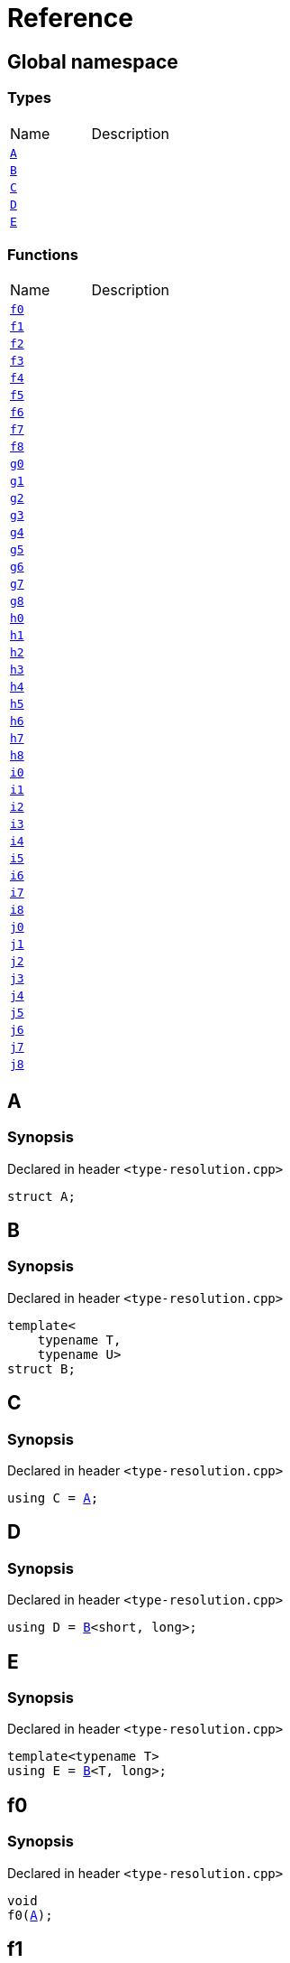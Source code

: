 = Reference
:mrdocs:

[#index]

== Global namespace

===  Types
[cols=2,separator=¦]
|===
¦Name ¦Description
¦xref:A.adoc[`A`]  ¦

¦xref:B.adoc[`B`]  ¦

¦xref:C.adoc[`C`]  ¦

¦xref:D.adoc[`D`]  ¦

¦xref:E.adoc[`E`]  ¦

|===
=== Functions
[cols=2,separator=¦]
|===
¦Name ¦Description
¦xref:f0.adoc[`f0`]  ¦

¦xref:f1.adoc[`f1`]  ¦

¦xref:f2.adoc[`f2`]  ¦

¦xref:f3.adoc[`f3`]  ¦

¦xref:f4.adoc[`f4`]  ¦

¦xref:f5.adoc[`f5`]  ¦

¦xref:f6.adoc[`f6`]  ¦

¦xref:f7.adoc[`f7`]  ¦

¦xref:f8.adoc[`f8`]  ¦

¦xref:g0.adoc[`g0`]  ¦

¦xref:g1.adoc[`g1`]  ¦

¦xref:g2.adoc[`g2`]  ¦

¦xref:g3.adoc[`g3`]  ¦

¦xref:g4.adoc[`g4`]  ¦

¦xref:g5.adoc[`g5`]  ¦

¦xref:g6.adoc[`g6`]  ¦

¦xref:g7.adoc[`g7`]  ¦

¦xref:g8.adoc[`g8`]  ¦

¦xref:h0.adoc[`h0`]  ¦

¦xref:h1.adoc[`h1`]  ¦

¦xref:h2.adoc[`h2`]  ¦

¦xref:h3.adoc[`h3`]  ¦

¦xref:h4.adoc[`h4`]  ¦

¦xref:h5.adoc[`h5`]  ¦

¦xref:h6.adoc[`h6`]  ¦

¦xref:h7.adoc[`h7`]  ¦

¦xref:h8.adoc[`h8`]  ¦

¦xref:i0.adoc[`i0`]  ¦

¦xref:i1.adoc[`i1`]  ¦

¦xref:i2.adoc[`i2`]  ¦

¦xref:i3.adoc[`i3`]  ¦

¦xref:i4.adoc[`i4`]  ¦

¦xref:i5.adoc[`i5`]  ¦

¦xref:i6.adoc[`i6`]  ¦

¦xref:i7.adoc[`i7`]  ¦

¦xref:i8.adoc[`i8`]  ¦

¦xref:j0.adoc[`j0`]  ¦

¦xref:j1.adoc[`j1`]  ¦

¦xref:j2.adoc[`j2`]  ¦

¦xref:j3.adoc[`j3`]  ¦

¦xref:j4.adoc[`j4`]  ¦

¦xref:j5.adoc[`j5`]  ¦

¦xref:j6.adoc[`j6`]  ¦

¦xref:j7.adoc[`j7`]  ¦

¦xref:j8.adoc[`j8`]  ¦

|===


[#A]

== A



=== Synopsis

Declared in header `<type-resolution.cpp>`

[source,cpp,subs="verbatim,macros,-callouts"]
----
struct A;
----





[#B]

== B



=== Synopsis

Declared in header `<type-resolution.cpp>`

[source,cpp,subs="verbatim,macros,-callouts"]
----
template<
    typename T,
    typename U>
struct B;
----





[#C]

== C



=== Synopsis

Declared in header `<type-resolution.cpp>`

[source,cpp,subs="verbatim,macros,-callouts"]
----
using C = xref:A.adoc[A];
----



[#D]

== D



=== Synopsis

Declared in header `<type-resolution.cpp>`

[source,cpp,subs="verbatim,macros,-callouts"]
----
using D = xref:B.adoc[B]<short, long>;
----



[#E]

== E



=== Synopsis

Declared in header `<type-resolution.cpp>`

[source,cpp,subs="verbatim,macros,-callouts"]
----
template<typename T>
using E = xref:B.adoc[B]<T, long>;
----



[#f0]

== f0



=== Synopsis

Declared in header `<type-resolution.cpp>`

[source,cpp,subs="verbatim,macros,-callouts"]
----
void
f0(xref:A.adoc[A]);
----









[#f1]

== f1



=== Synopsis

Declared in header `<type-resolution.cpp>`

[source,cpp,subs="verbatim,macros,-callouts"]
----
void
f1(xref:A.adoc[A] const);
----









[#f2]

== f2



=== Synopsis

Declared in header `<type-resolution.cpp>`

[source,cpp,subs="verbatim,macros,-callouts"]
----
void
f2(xref:A.adoc[A]&);
----









[#f3]

== f3



=== Synopsis

Declared in header `<type-resolution.cpp>`

[source,cpp,subs="verbatim,macros,-callouts"]
----
void
f3(xref:A.adoc[A] const&);
----









[#f4]

== f4



=== Synopsis

Declared in header `<type-resolution.cpp>`

[source,cpp,subs="verbatim,macros,-callouts"]
----
void
f4(xref:A.adoc[A]*);
----









[#f5]

== f5



=== Synopsis

Declared in header `<type-resolution.cpp>`

[source,cpp,subs="verbatim,macros,-callouts"]
----
void
f5(xref:A.adoc[A] const*);
----









[#f6]

== f6



=== Synopsis

Declared in header `<type-resolution.cpp>`

[source,cpp,subs="verbatim,macros,-callouts"]
----
void
f6(xref:A.adoc[A]**);
----









[#f7]

== f7



=== Synopsis

Declared in header `<type-resolution.cpp>`

[source,cpp,subs="verbatim,macros,-callouts"]
----
void
f7(xref:A.adoc[A] const**);
----









[#f8]

== f8



=== Synopsis

Declared in header `<type-resolution.cpp>`

[source,cpp,subs="verbatim,macros,-callouts"]
----
void
f8(xref:A.adoc[A] const const**);
----









[#g0]

== g0



=== Synopsis

Declared in header `<type-resolution.cpp>`

[source,cpp,subs="verbatim,macros,-callouts"]
----
void
g0(xref:C.adoc[C]);
----









[#g1]

== g1



=== Synopsis

Declared in header `<type-resolution.cpp>`

[source,cpp,subs="verbatim,macros,-callouts"]
----
void
g1(xref:C.adoc[C] const);
----









[#g2]

== g2



=== Synopsis

Declared in header `<type-resolution.cpp>`

[source,cpp,subs="verbatim,macros,-callouts"]
----
void
g2(xref:C.adoc[C]&);
----









[#g3]

== g3



=== Synopsis

Declared in header `<type-resolution.cpp>`

[source,cpp,subs="verbatim,macros,-callouts"]
----
void
g3(xref:C.adoc[C] const&);
----









[#g4]

== g4



=== Synopsis

Declared in header `<type-resolution.cpp>`

[source,cpp,subs="verbatim,macros,-callouts"]
----
void
g4(xref:C.adoc[C]*);
----









[#g5]

== g5



=== Synopsis

Declared in header `<type-resolution.cpp>`

[source,cpp,subs="verbatim,macros,-callouts"]
----
void
g5(xref:C.adoc[C] const*);
----









[#g6]

== g6



=== Synopsis

Declared in header `<type-resolution.cpp>`

[source,cpp,subs="verbatim,macros,-callouts"]
----
void
g6(xref:C.adoc[C]**);
----









[#g7]

== g7



=== Synopsis

Declared in header `<type-resolution.cpp>`

[source,cpp,subs="verbatim,macros,-callouts"]
----
void
g7(xref:C.adoc[C] const**);
----









[#g8]

== g8



=== Synopsis

Declared in header `<type-resolution.cpp>`

[source,cpp,subs="verbatim,macros,-callouts"]
----
void
g8(xref:C.adoc[C] const const**);
----









[#h0]

== h0



=== Synopsis

Declared in header `<type-resolution.cpp>`

[source,cpp,subs="verbatim,macros,-callouts"]
----
void
h0(xref:B.adoc[B]<short, long>);
----









[#h1]

== h1



=== Synopsis

Declared in header `<type-resolution.cpp>`

[source,cpp,subs="verbatim,macros,-callouts"]
----
void
h1(xref:B.adoc[B]<short, long> const);
----









[#h2]

== h2



=== Synopsis

Declared in header `<type-resolution.cpp>`

[source,cpp,subs="verbatim,macros,-callouts"]
----
void
h2(xref:B.adoc[B]<short, long>&);
----









[#h3]

== h3



=== Synopsis

Declared in header `<type-resolution.cpp>`

[source,cpp,subs="verbatim,macros,-callouts"]
----
void
h3(xref:B.adoc[B]<short, long> const&);
----









[#h4]

== h4



=== Synopsis

Declared in header `<type-resolution.cpp>`

[source,cpp,subs="verbatim,macros,-callouts"]
----
void
h4(xref:B.adoc[B]<short, long>*);
----









[#h5]

== h5



=== Synopsis

Declared in header `<type-resolution.cpp>`

[source,cpp,subs="verbatim,macros,-callouts"]
----
void
h5(xref:B.adoc[B]<short, long> const*);
----









[#h6]

== h6



=== Synopsis

Declared in header `<type-resolution.cpp>`

[source,cpp,subs="verbatim,macros,-callouts"]
----
void
h6(xref:B.adoc[B]<short, long>**);
----









[#h7]

== h7



=== Synopsis

Declared in header `<type-resolution.cpp>`

[source,cpp,subs="verbatim,macros,-callouts"]
----
void
h7(xref:B.adoc[B]<short, long> const**);
----









[#h8]

== h8



=== Synopsis

Declared in header `<type-resolution.cpp>`

[source,cpp,subs="verbatim,macros,-callouts"]
----
void
h8(xref:B.adoc[B]<short, long> const const**);
----









[#i0]

== i0



=== Synopsis

Declared in header `<type-resolution.cpp>`

[source,cpp,subs="verbatim,macros,-callouts"]
----
void
i0(xref:D.adoc[D]);
----









[#i1]

== i1



=== Synopsis

Declared in header `<type-resolution.cpp>`

[source,cpp,subs="verbatim,macros,-callouts"]
----
void
i1(xref:D.adoc[D] const);
----









[#i2]

== i2



=== Synopsis

Declared in header `<type-resolution.cpp>`

[source,cpp,subs="verbatim,macros,-callouts"]
----
void
i2(xref:D.adoc[D]&);
----









[#i3]

== i3



=== Synopsis

Declared in header `<type-resolution.cpp>`

[source,cpp,subs="verbatim,macros,-callouts"]
----
void
i3(xref:D.adoc[D] const&);
----









[#i4]

== i4



=== Synopsis

Declared in header `<type-resolution.cpp>`

[source,cpp,subs="verbatim,macros,-callouts"]
----
void
i4(xref:D.adoc[D]*);
----









[#i5]

== i5



=== Synopsis

Declared in header `<type-resolution.cpp>`

[source,cpp,subs="verbatim,macros,-callouts"]
----
void
i5(xref:D.adoc[D] const*);
----









[#i6]

== i6



=== Synopsis

Declared in header `<type-resolution.cpp>`

[source,cpp,subs="verbatim,macros,-callouts"]
----
void
i6(xref:D.adoc[D]**);
----









[#i7]

== i7



=== Synopsis

Declared in header `<type-resolution.cpp>`

[source,cpp,subs="verbatim,macros,-callouts"]
----
void
i7(xref:D.adoc[D] const**);
----









[#i8]

== i8



=== Synopsis

Declared in header `<type-resolution.cpp>`

[source,cpp,subs="verbatim,macros,-callouts"]
----
void
i8(xref:D.adoc[D] const const**);
----









[#j0]

== j0



=== Synopsis

Declared in header `<type-resolution.cpp>`

[source,cpp,subs="verbatim,macros,-callouts"]
----
void
j0(xref:E.adoc[E]<short>);
----









[#j1]

== j1



=== Synopsis

Declared in header `<type-resolution.cpp>`

[source,cpp,subs="verbatim,macros,-callouts"]
----
void
j1(xref:E.adoc[E]<short> const);
----









[#j2]

== j2



=== Synopsis

Declared in header `<type-resolution.cpp>`

[source,cpp,subs="verbatim,macros,-callouts"]
----
void
j2(xref:E.adoc[E]<short>&);
----









[#j3]

== j3



=== Synopsis

Declared in header `<type-resolution.cpp>`

[source,cpp,subs="verbatim,macros,-callouts"]
----
void
j3(xref:E.adoc[E]<short> const&);
----









[#j4]

== j4



=== Synopsis

Declared in header `<type-resolution.cpp>`

[source,cpp,subs="verbatim,macros,-callouts"]
----
void
j4(xref:E.adoc[E]<short>*);
----









[#j5]

== j5



=== Synopsis

Declared in header `<type-resolution.cpp>`

[source,cpp,subs="verbatim,macros,-callouts"]
----
void
j5(xref:E.adoc[E]<short> const*);
----









[#j6]

== j6



=== Synopsis

Declared in header `<type-resolution.cpp>`

[source,cpp,subs="verbatim,macros,-callouts"]
----
void
j6(xref:E.adoc[E]<short>**);
----









[#j7]

== j7



=== Synopsis

Declared in header `<type-resolution.cpp>`

[source,cpp,subs="verbatim,macros,-callouts"]
----
void
j7(xref:E.adoc[E]<short> const**);
----









[#j8]

== j8



=== Synopsis

Declared in header `<type-resolution.cpp>`

[source,cpp,subs="verbatim,macros,-callouts"]
----
void
j8(xref:E.adoc[E]<short> const const**);
----









Created with MrDocs
